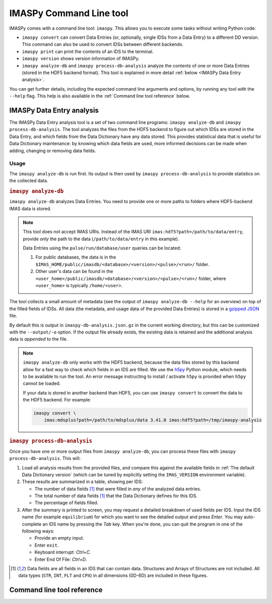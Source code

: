 IMASPy Command Line tool
========================

IMASPy comes with a command line tool: ``imaspy``. This allows you to execute
some tasks without writing Python code:

- ``imaspy convert`` can convert Data Entries (or, optionally, single IDSs from
  a Data Entry) to a different DD version. This command can also be used to
  convert IDSs between different backends.
- ``imaspy print`` can print the contents of an IDS to the terminal.
- ``imaspy version`` shows version information of IMASPy.
- ``imaspy analyze-db`` and ``imaspy process-db-analysis`` analyze the contents
  of one or more Data Entries (stored in the HDF5 backend format). This tool is
  explained in more detail :ref:`below <IMASPy Data Entry analysis>`.

You can get further details, including the expected command line arguments and
options, by running any tool with the ``--help`` flag. This help is also
available in the :ref:`Command line tool reference` below.


.. _`IMASPy Data Entry analysis`:

IMASPy Data Entry analysis
--------------------------

The IMASPy Data Entry analysis tool is a set of two command line programs:
``imaspy analyze-db`` and ``imaspy process-db-analysis``. The tool analyzes the
files from the HDF5 backend to figure out which IDSs are stored in the Data
Entry, and which fields from the Data Dictionary have any data stored. This
provides statistical data that is useful for Data Dictionary maintenance: by
knowing which data fields are used, more informed decisions can be made when
adding, changing or removing data fields.


Usage
'''''

The ``imaspy analyze-db`` is run first. Its output is then used by ``imaspy
process-db-analysis`` to provide statistics on the collected data.

.. rubric:: ``imaspy analyze-db``

``imaspy analyze-db`` analyzes Data Entries. You need to provide one or more
paths to folders where HDF5-backend IMAS data is stored.

.. note::

  This tool does not accept IMAS URIs. Instead of the IMAS URI
  ``imas:hdf5?path=/path/to/data/entry``, provide *only* the path to the data
  (``/path/to/data/entry`` in this example).
  
  Data Entries using the ``pulse/run/database/user`` queries can be located:

  1.  For public databases, the data is in the
      ``$IMAS_HOME/public/imasdb/<database>/<version>/<pulse>/<run>/`` folder.
  2.  Other user's data can be found in the
      ``<user_home>/public/imasdb/<database>/<version>/<pulse>/<run>/`` folder,
      where ``<user_home>`` is typically ``/home/<user>``.

The tool collects a small amount of metadata (see the output of ``imaspy
analyze-db --help`` for an overview) on top of the filled fields of IDSs.
All data (the metadata, and usage data of the provided Data Entries) is stored
in a `gzipped <https://en.wikipedia.org/wiki/Gzip>`__ `JSON
<https://en.wikipedia.org/wiki/JSON>`__ file.

By default this is output in ``imaspy-db-analysis.json.gz`` in the current
working directory, but this can be customized with the ``--output/-o`` option.
If the output file already exists, the existing data is retained and the
additional analysis data is *appended* to the file.

.. code-block:: bash
    :caption: Example usage of ``imaspy analyze-db``

    # Analyze a single data entry, output to the default imaspy-db-analysis.json.gz
    imaspy analyze-db /work/imas/shared/imasdb/iter_scenarios/3/106015/1/

    # Analyze a single data entry, provide a custom output filename
    imaspy analyze-db ./test/dataset/ -o test-dataset-analysis.json.gz

    # Analyze multiple data entries, use shell globbing to select all runs
    imaspy analyze-db /work/imas/shared/imasdb/iter_scenarios/3/150601/*/

    # Analyze **all** HDF5 Data Entries inside a folder
    # 1.  Find all HDF5 Data Entries (by locating their master.h5 files)
    #     in the ~/public/imasdb/ folder
    # 2.  Get the directory names for each of these files
    # 3.  Pass the directories to imaspy analyze-db
    find ~/public/imasdb/ -name master.h5 | \
        xargs dirname | \
        xargs imaspy analyze-db


.. note::

  ``imaspy analyze-db`` only works with the HDF5 backend, because the data files
  stored by this backend allow for a fast way to check which fields in an IDS
  are filled. We use the `h5py <https://docs.h5py.org/en/stable/index.html>`__
  Python module, which needs to be available to run the tool. An error message
  instructing to install / activate ``h5py`` is provided when ``h5py`` cannot be
  loaded.

  If your data is stored in another backend than HDF5, you can use ``imaspy
  convert`` to convert the data to the HDF5 backend. For example:

  .. code-block:: bash

    imaspy convert \
        imas:mdsplus?path=/path/to/mdsplus/data 3.41.0 imas:hdf5?path=/tmp/imaspy-analysis


.. rubric:: ``imaspy process-db-analysis``

Once you have one or more output files from ``imaspy analyze-db``, you can
process these files with ``imaspy process-db-analysis``. This will:

1.  Load all analysis results from the provided files, and compare this against
    the available fields in :ref:`The default Data Dictionary version` (which
    can be tuned by explicitly setting the ``IMAS_VERSION`` environment
    variable).
2.  These results are summarized in a table, showing per IDS:

    - The number of data fields [#data_fields]_ that were filled in *any* of the
      analyzed data entries.
    - The total number of data fields [#data_fields]_ that the Data Dictionary
      defines for this IDS.
    - The percentage of fields filled.

3.  After the summary is printed to screen, you may request a detailed breakdown
    of used fields per IDS. Input the IDS name (for example ``equilibrium``) for
    which you want to see the detailed output and press *Enter*. You may
    auto-complete an IDS name by pressing the *Tab* key. When you're done, you
    can quit the program in one of the following ways:

    - Provide an empty input.
    - Enter ``exit``.
    - Keyboard interrupt: *Ctrl+C*.
    - Enter End Of File: *Ctrl+D*.

.. code-block:: bash
    :caption: Example usage for ``imaspy process-db-analysis``

    # Process a single analysis output
    imaspy process-db-analysis imaspy-db-analysis.json.gz

    # Process multiple outputs
    imaspy process-db-anlysis workflow-1.json.gz workflow-2.json.gz

.. [#data_fields] Data fields are all fields in an IDS that can contain data.
    Structures and Arrays of Structures are not included. All data types
    (``STR``, ``INT``, ``FLT`` and ``CPX``) in all dimensions (0D-6D) are
    included in these figures.


.. _`Command line tool reference`:

Command line tool reference
---------------------------

.. click:: imaspy.command.cli:cli
    :prog: imaspy
    :nested: full
 